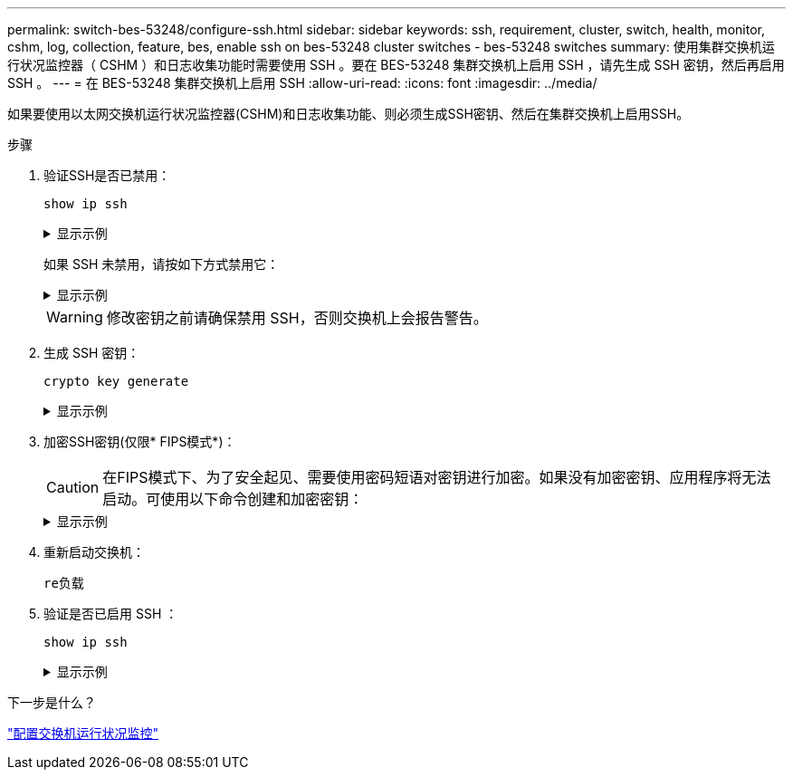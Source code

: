 ---
permalink: switch-bes-53248/configure-ssh.html 
sidebar: sidebar 
keywords: ssh, requirement, cluster, switch, health, monitor, cshm, log, collection, feature, bes, enable ssh on bes-53248 cluster switches - bes-53248 switches 
summary: 使用集群交换机运行状况监控器（ CSHM ）和日志收集功能时需要使用 SSH 。要在 BES-53248 集群交换机上启用 SSH ，请先生成 SSH 密钥，然后再启用 SSH 。 
---
= 在 BES-53248 集群交换机上启用 SSH
:allow-uri-read: 
:icons: font
:imagesdir: ../media/


[role="lead"]
如果要使用以太网交换机运行状况监控器(CSHM)和日志收集功能、则必须生成SSH密钥、然后在集群交换机上启用SSH。

.步骤
. 验证SSH是否已禁用：
+
`show ip ssh`

+
.显示示例
[%collapsible]
====
[listing, subs="+quotes"]
----
(switch)# *show ip ssh*

SSH Configuration

Administrative Mode: .......................... Disabled
SSH Port: ..................................... 22
Protocol Level: ............................... Version 2
SSH Sessions Currently Active: ................ 0
Max SSH Sessions Allowed: ..................... 5
SSH Timeout (mins): ........................... 5
Keys Present: ................................. DSA(1024) RSA(1024) ECDSA(521)
Key Generation In Progress: ................... None
SSH Public Key Authentication Mode: ........... Disabled
SCP server Administrative Mode: ............... Disabled
----
====
+
如果 SSH 未禁用，请按如下方式禁用它：

+
.显示示例
[%collapsible]
====
[listing, subs="+quotes"]
----
(switch)# *ip ssh server disable*
(switch)# *ip scp server disable*
----
====
+

WARNING: 修改密钥之前请确保禁用 SSH，否则交换机上会报告警告。

. 生成 SSH 密钥：
+
`crypto key generate`

+
.显示示例
[%collapsible]
====
[listing, subs="+quotes"]
----
(switch)# *config*

(switch) (Config)# *crypto key generate rsa*

Do you want to overwrite the existing RSA keys? (y/n): *y*


(switch) (Config)# *crypto key generate dsa*

Do you want to overwrite the existing DSA keys? (y/n): *y*


(switch) (Config)# *crypto key generate ecdsa 521*

Do you want to overwrite the existing ECDSA keys? (y/n): *y*

(switch) (Config)# *aaa authorization commands "noCmdAuthList" none*
(switch) (Config)# *exit*
(switch)# *ip ssh server enable*
(switch)# *ip scp server enable*
(switch)# *ip ssh pubkey-auth*
(switch)# *write mem*

This operation may take a few minutes.
Management interfaces will not be available during this time.
Are you sure you want to save? (y/n) *y*

Config file 'startup-config' created successfully.

Configuration Saved!
----
====
. 加密SSH密钥(仅限* FIPS模式*)：
+

CAUTION: 在FIPS模式下、为了安全起见、需要使用密码短语对密钥进行加密。如果没有加密密钥、应用程序将无法启动。可使用以下命令创建和加密密钥：

+
.显示示例
[%collapsible]
====
[listing, subs="+quotes"]
----
(switch) *configure*
(switch) (Config)# *crypto key encrypt write rsa passphrase _<passphase>_*

The key will be encrypted and saved on NVRAM.
This will result in saving all existing configuration also.
Do you want to continue? (y/n): *y*

Config file 'startup-config' created successfully.

(switch) (Config)# *crypto key encrypt write dsa passphrase _<passphase>_*

The key will be encrypted and saved on NVRAM.
This will result in saving all existing configuration also.
Do you want to continue? (y/n): *y*

Config file 'startup-config' created successfully.

(switch)(Config)# *crypto key encrypt write ecdsa passphrase _<passphase>_*

The key will be encrypted and saved on NVRAM.
This will result in saving all existing configuration also.
Do you want to continue? (y/n): *y*

Config file 'startup-config' created successfully.

(switch) (Config)# end
(switch)# write memory

This operation may take a few minutes.
Management interfaces will not be available during this time.
Are you sure you want to save? (y/n) *y*

Config file 'startup-config' created successfully.

Configuration Saved!
----
====
. 重新启动交换机：
+
`re负载`

. 验证是否已启用 SSH ：
+
`show ip ssh`

+
.显示示例
[%collapsible]
====
[listing, subs="+quotes"]
----
(switch)# *show ip ssh*

SSH Configuration

Administrative Mode: .......................... Enabled
SSH Port: ..................................... 22
Protocol Level: ............................... Version 2
SSH Sessions Currently Active: ................ 0
Max SSH Sessions Allowed: ..................... 5
SSH Timeout (mins): ........................... 5
Keys Present: ................................. DSA(1024) RSA(1024) ECDSA(521)
Key Generation In Progress: ................... None
SSH Public Key Authentication Mode: ........... Enabled
SCP server Administrative Mode: ............... Enabled
----
====


.下一步是什么？
link:../switch-cshm/config-overview.html["配置交换机运行状况监控"]
